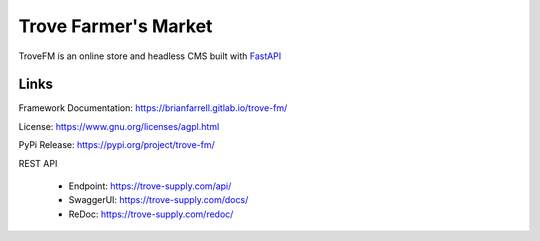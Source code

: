 
=====================
Trove Farmer's Market
=====================

TroveFM is an online store and headless CMS built with `FastAPI <https://fastapi.tiangolo.com/>`_


Links
-----

Framework Documentation: https://brianfarrell.gitlab.io/trove-fm/

License: https://www.gnu.org/licenses/agpl.html

PyPi Release: https://pypi.org/project/trove-fm/


REST API

    * Endpoint: https://trove-supply.com/api/

    * SwaggerUI: https://trove-supply.com/docs/

    * ReDoc: https://trove-supply.com/redoc/
